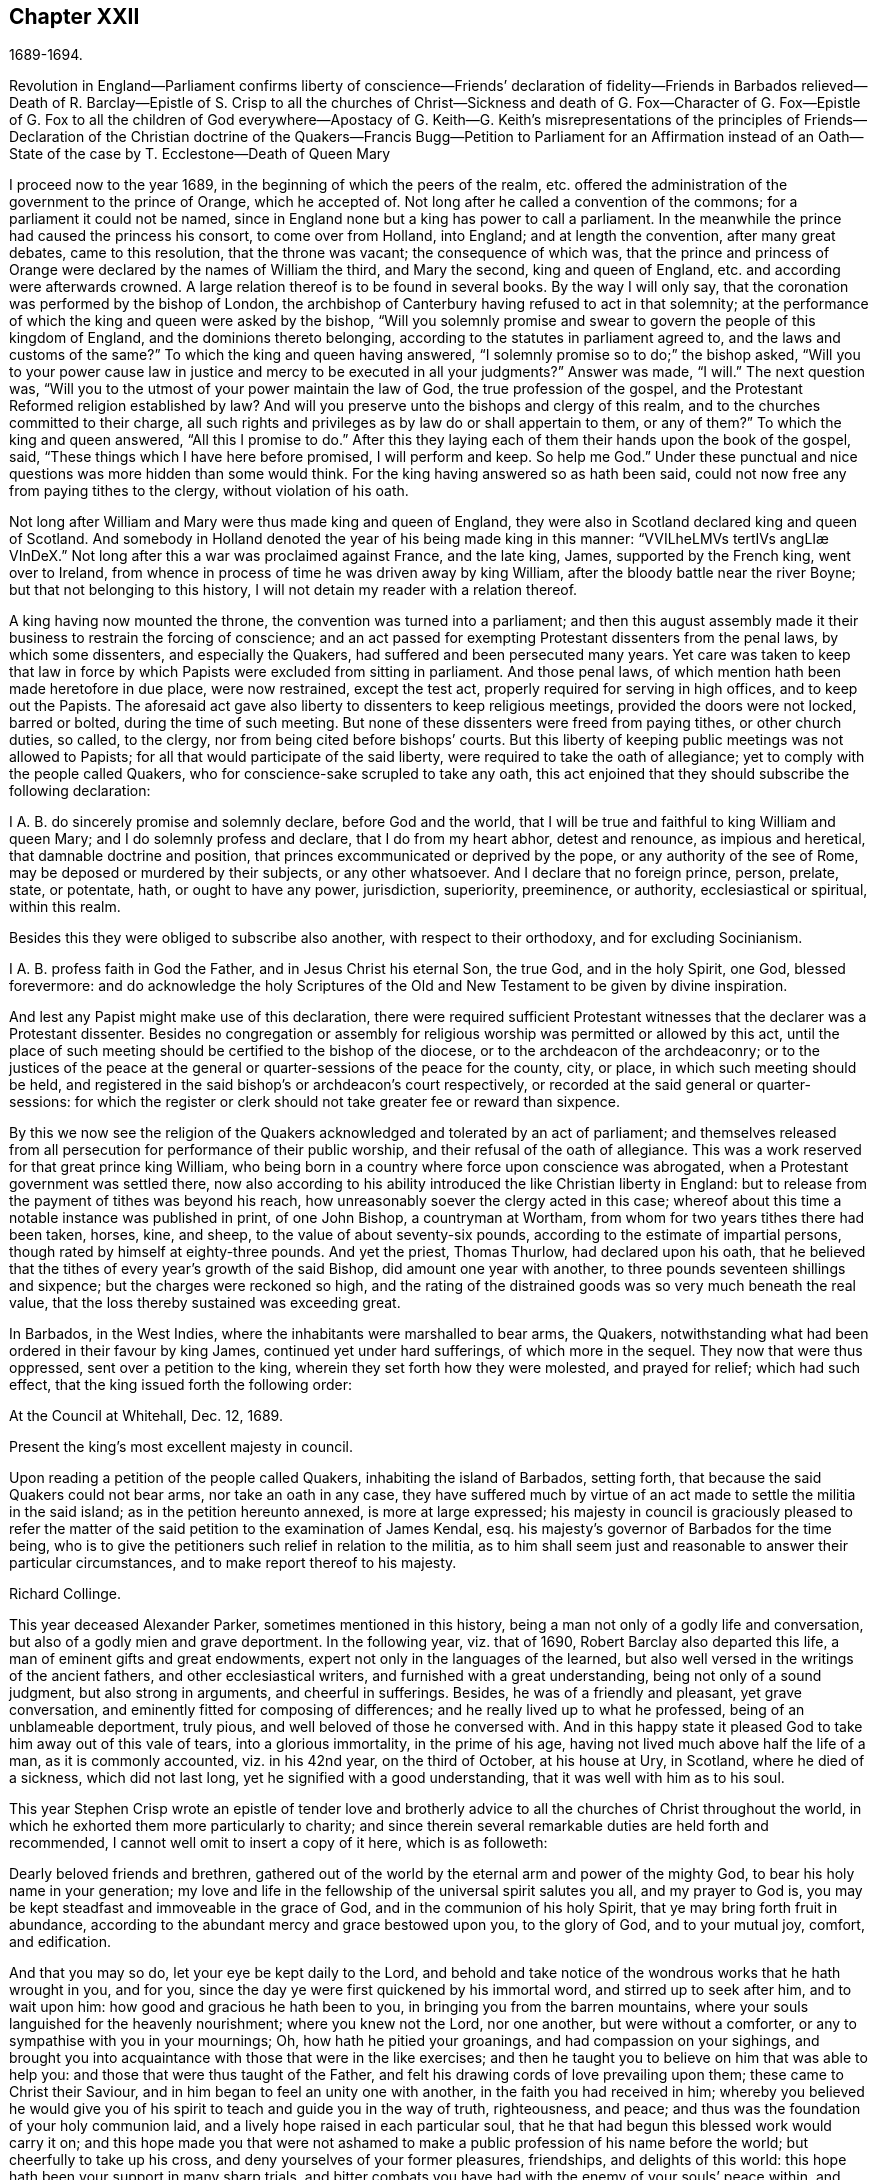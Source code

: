 == Chapter XXII

1689-1694.

Revolution in England--Parliament confirms liberty of conscience--Friends`' declaration
of fidelity--Friends in Barbados relieved--Death of R. Barclay--Epistle of S. Crisp
to all the churches of Christ--Sickness and death of G. Fox--Character of G. Fox--Epistle
of G. Fox to all the children of God everywhere--Apostacy of G.
Keith--G. Keith`'s misrepresentations
of the principles of Friends--Declaration of the Christian doctrine of the Quakers--Francis
Bugg--Petition to Parliament for an Affirmation instead of an Oath--State of the case
by T. Ecclestone--Death of Queen Mary

I proceed now to the year 1689, in the beginning of which the peers of the realm,
etc. offered the administration of the government to the prince of Orange,
which he accepted of.
Not long after he called a convention of the commons;
for a parliament it could not be named,
since in England none but a king has power to call a parliament.
In the meanwhile the prince had caused the princess his consort,
to come over from Holland, into England; and at length the convention,
after many great debates, came to this resolution, that the throne was vacant;
the consequence of which was,
that the prince and princess of Orange were declared by the names of William the third,
and Mary the second, king and queen of England,
etc. and according were afterwards crowned.
A large relation thereof is to be found in several books.
By the way I will only say, that the coronation was performed by the bishop of London,
the archbishop of Canterbury having refused to act in that solemnity;
at the performance of which the king and queen were asked by the bishop,
"`Will you solemnly promise and swear to govern the people of this kingdom of England,
and the dominions thereto belonging, according to the statutes in parliament agreed to,
and the laws and customs of the same?`"
To which the king and queen having answered,
"`I solemnly promise so to do;`" the bishop asked,
"`Will you to your power cause law in justice and mercy to be executed in all your judgments?`"
Answer was made, "`I will.`"
The next question was, "`Will you to the utmost of your power maintain the law of God,
the true profession of the gospel,
and the Protestant Reformed religion established by law?
And will you preserve unto the bishops and clergy of this realm,
and to the churches committed to their charge,
all such rights and privileges as by law do or shall appertain to them, or any of them?`"
To which the king and queen answered, "`All this I promise to do.`"
After this they laying each of them their hands upon the book of the gospel, said,
"`These things which I have here before promised, I will perform and keep.
So help me God.`"
Under these punctual and nice questions was more hidden than some would think.
For the king having answered so as hath been said,
could not now free any from paying tithes to the clergy, without violation of his oath.

Not long after William and Mary were thus made king and queen of England,
they were also in Scotland declared king and queen of Scotland.
And somebody in Holland denoted the year of his being made king in this manner:
// lint-disable invalid-characters mid-word-uppercase "æ"
"`VVILheLMVs tertIVs angLIæ VInDeX.`"
Not long after this a war was proclaimed against France, and the late king, James,
supported by the French king, went over to Ireland,
from whence in process of time he was driven away by king William,
after the bloody battle near the river Boyne; but that not belonging to this history,
I will not detain my reader with a relation thereof.

A king having now mounted the throne, the convention was turned into a parliament;
and then this august assembly made it their business to restrain the forcing of conscience;
and an act passed for exempting Protestant dissenters from the penal laws,
by which some dissenters, and especially the Quakers,
had suffered and been persecuted many years.
Yet care was taken to keep that law in force by which
Papists were excluded from sitting in parliament.
And those penal laws, of which mention hath been made heretofore in due place,
were now restrained, except the test act, properly required for serving in high offices,
and to keep out the Papists.
The aforesaid act gave also liberty to dissenters to keep religious meetings,
provided the doors were not locked, barred or bolted, during the time of such meeting.
But none of these dissenters were freed from paying tithes, or other church duties,
so called, to the clergy, nor from being cited before bishops`' courts.
But this liberty of keeping public meetings was not allowed to Papists;
for all that would participate of the said liberty,
were required to take the oath of allegiance;
yet to comply with the people called Quakers,
who for conscience-sake scrupled to take any oath,
this act enjoined that they should subscribe the following declaration:

I A. B. do sincerely promise and solemnly declare, before God and the world,
that I will be true and faithful to king William and queen Mary;
and I do solemnly profess and declare, that I do from my heart abhor,
detest and renounce, as impious and heretical, that damnable doctrine and position,
that princes excommunicated or deprived by the pope, or any authority of the see of Rome,
may be deposed or murdered by their subjects, or any other whatsoever.
And I declare that no foreign prince, person, prelate, state, or potentate, hath,
or ought to have any power, jurisdiction, superiority, preeminence, or authority,
ecclesiastical or spiritual, within this realm.

Besides this they were obliged to subscribe also another,
with respect to their orthodoxy, and for excluding Socinianism.

I A. B. profess faith in God the Father, and in Jesus Christ his eternal Son,
the true God, and in the holy Spirit, one God, blessed forevermore:
and do acknowledge the holy Scriptures of the Old
and New Testament to be given by divine inspiration.

And lest any Papist might make use of this declaration,
there were required sufficient Protestant witnesses
that the declarer was a Protestant dissenter.
Besides no congregation or assembly for religious
worship was permitted or allowed by this act,
until the place of such meeting should be certified to the bishop of the diocese,
or to the archdeacon of the archdeaconry;
or to the justices of the peace at the general or
quarter-sessions of the peace for the county,
city, or place, in which such meeting should be held,
and registered in the said bishop`'s or archdeacon`'s court respectively,
or recorded at the said general or quarter-sessions:
for which the register or clerk should not take greater fee or reward than sixpence.

By this we now see the religion of the Quakers acknowledged
and tolerated by an act of parliament;
and themselves released from all persecution for performance of their public worship,
and their refusal of the oath of allegiance.
This was a work reserved for that great prince king William,
who being born in a country where force upon conscience was abrogated,
when a Protestant government was settled there,
now also according to his ability introduced the like Christian liberty in England:
but to release from the payment of tithes was beyond his reach,
how unreasonably soever the clergy acted in this case;
whereof about this time a notable instance was published in print, of one John Bishop,
a countryman at Wortham, from whom for two years tithes there had been taken, horses,
kine, and sheep, to the value of about seventy-six pounds,
according to the estimate of impartial persons,
though rated by himself at eighty-three pounds.
And yet the priest, Thomas Thurlow, had declared upon his oath,
that he believed that the tithes of every year`'s growth of the said Bishop,
did amount one year with another, to three pounds seventeen shillings and sixpence;
but the charges were reckoned so high,
and the rating of the distrained goods was so very much beneath the real value,
that the loss thereby sustained was exceeding great.

In Barbados, in the West Indies, where the inhabitants were marshalled to bear arms,
the Quakers, notwithstanding what had been ordered in their favour by king James,
continued yet under hard sufferings, of which more in the sequel.
They now that were thus oppressed, sent over a petition to the king,
wherein they set forth how they were molested, and prayed for relief;
which had such effect, that the king issued forth the following order:

At the Council at Whitehall, Dec.
12, 1689.

Present the king`'s most excellent majesty in council.

Upon reading a petition of the people called Quakers, inhabiting the island of Barbados,
setting forth, that because the said Quakers could not bear arms,
nor take an oath in any case,
they have suffered much by virtue of an act made to settle the militia in the said island;
as in the petition hereunto annexed, is more at large expressed;
his majesty in council is graciously pleased to refer the matter
of the said petition to the examination of James Kendal,
esq.
his majesty`'s governor of Barbados for the time being,
who is to give the petitioners such relief in relation to the militia,
as to him shall seem just and reasonable to answer their particular circumstances,
and to make report thereof to his majesty.

Richard Collinge.

This year deceased Alexander Parker, sometimes mentioned in this history,
being a man not only of a godly life and conversation,
but also of a godly mien and grave deportment.
In the following year, viz. that of 1690, Robert Barclay also departed this life,
a man of eminent gifts and great endowments,
expert not only in the languages of the learned,
but also well versed in the writings of the ancient fathers,
and other ecclesiastical writers, and furnished with a great understanding,
being not only of a sound judgment, but also strong in arguments,
and cheerful in sufferings.
Besides, he was of a friendly and pleasant, yet grave conversation,
and eminently fitted for composing of differences;
and he really lived up to what he professed, being of an unblameable deportment,
truly pious, and well beloved of those he conversed with.
And in this happy state it pleased God to take him away out of this vale of tears,
into a glorious immortality, in the prime of his age,
having not lived much above half the life of a man, as it is commonly accounted,
viz. in his 42nd year, on the third of October, at his house at Ury, in Scotland,
where he died of a sickness, which did not last long,
yet he signified with a good understanding, that it was well with him as to his soul.

This year Stephen Crisp wrote an epistle of tender love and brotherly
advice to all the churches of Christ throughout the world,
in which he exhorted them more particularly to charity;
and since therein several remarkable duties are held forth and recommended,
I cannot well omit to insert a copy of it here, which is as followeth:

Dearly beloved friends and brethren,
gathered out of the world by the eternal arm and power of the mighty God,
to bear his holy name in your generation;
my love and life in the fellowship of the universal spirit salutes you all,
and my prayer to God is, you may be kept steadfast and immoveable in the grace of God,
and in the communion of his holy Spirit, that ye may bring forth fruit in abundance,
according to the abundant mercy and grace bestowed upon you, to the glory of God,
and to your mutual joy, comfort, and edification.

And that you may so do, let your eye be kept daily to the Lord,
and behold and take notice of the wondrous works that he hath wrought in you,
and for you, since the day ye were first quickened by his immortal word,
and stirred up to seek after him, and to wait upon him:
how good and gracious he hath been to you, in bringing you from the barren mountains,
where your souls languished for the heavenly nourishment; where you knew not the Lord,
nor one another, but were without a comforter,
or any to sympathise with you in your mournings; Oh, how hath he pitied your groanings,
and had compassion on your sighings,
and brought you into acquaintance with those that were in the like exercises;
and then he taught you to believe on him that was able to help you:
and those that were thus taught of the Father,
and felt his drawing cords of love prevailing upon them;
these came to Christ their Saviour, and in him began to feel an unity one with another,
in the faith you had received in him;
whereby you believed he would give you of his spirit
to teach and guide you in the way of truth,
righteousness, and peace; and thus was the foundation of your holy communion laid,
and a lively hope raised in each particular soul,
that he that had begun this blessed work would carry it on;
and this hope made you that were not ashamed to make
a public profession of his name before the world;
but cheerfully to take up his cross, and deny yourselves of your former pleasures,
friendships, and delights of this world:
this hope hath been your support in many sharp trials,
and bitter combats you have had with the enemy of your souls`' peace within,
and with the enemies of God`'s holy way and truth without;
and in all your conflicts you have found him nigh at hand,
to put forth his power on your behalf, as you have depended upon him for assistance;
and by these experiences of his goodness, your faith hath been strengthened;
and by the same word of life that quickened you, many more have been reached unto,
so that you have seen a daily addition of strength in the particular,
and also an addition to your number, to your great comfort and encouragement;
and many have come to wait upon the Lord among you;
and many are daily inquiring the way to Zion, with their faces thitherward.
These things are worth your remembrance and serious considerations,
that you may look upon these great mercies as obligations upon your souls,
to walk humbly before the Lord, and to be devout and fervent in your testimony,
for that God that hath done thus great things for you.

And, friends,
consider of the great works that this mighty arm
of the Lord hath brought to pass in the general,
as well as in the particular; how many contrivances have been framed,
and laws and decrees made to lay you waste, and to make you cease to be a people,
and how have the wicked rejoiced thereat, for a season, crying, "`Ah,
ah! thus would we have it; they are all now given up to banishments, to imprisonments,
to spoils and ruins;
now let us see if that invisible arm they trust in can deliver them.`"
Oh friends! how hath your God been your support in the midst
of all these exercises! and when he hath pleased,
how he hath quieted the sharpest storms,
and turned back the greatest floods and torrents of persecution
that ever you met! and how hath he confounded his and your enemies,
and brought confusion upon the heads of them that sought your hurt!
Were not these things wrought by the power of God?
Did your number, your policy, your interest, or any thing that might be called your own,
contribute any thing to these your great preservations and deliverances?
If not, then let God have the glory, and acknowledge, to his praise,
these have been the Lord`'s doing, and are marvellous in our eyes.

Again, dear friends,
consider how the wicked one hath wrought in a mystery among yourselves, to scatter you,
and to lay you waste from being a people as at this day;
how many several ways hath he tried, raising up men of perverse minds,
to subvert and to turn you from the faith,
and from the simplicity that is in Christ Jesus our Lord;
and to separate you from that invisible power that hath been your strength,
and to separate you one from another,
and by subtle wiles to lead you into a false liberty above the cross of Christ;
and sometimes by sowing seeds of heresy and seditions,
endeavouring to corrupt the minds of whom they could with pernicious principles; but oh,
how have their designs been frustrated,
and the authors thereof confounded and brought to nought:
and how have you been preserved as a flock under the hand of a careful shepherd,
even unto this day, which ministers great cause of thanksgiving unto all the faithful,
who have witnessed the working of this preserving power in their own particulars.

Also, my friends, it is worth your considerations,
to behold how that by this invisible power so many faithful
watchmen are raised up upon the walls of your Zion;
that in most of your meetings there be men and women,
upon whom God hath laid a concern to be taking care for the good of the whole;
and to take the oversight upon them, to see all things kept in good and decent order,
and to make due provision for the comforting and
relieving the necessities of the needy and distressed;
that nothing be lacking to make your way comfortable; and these have not been,
nor are brought under this charge by any act of yours,
but God hath raised up pastors and teachers,
elders and deacons of his own election and choice,
and bowed their spirits to take upon them the work and service to which they are appointed,
for the Lord`'s sake, and for the body`'s sake, which is the church;
to whom it may truly be said, as in Acts 20:28. "`Take ye heed to the flock of God,
over which the Holy Ghost hath made you overseers,`" etc.
And such ought to be hearkened to in the discharge of their trust,
as those that must give an account to him that called them,
and gifted them for their several works and services in the church.

And by these ways and means hath the Lord established among you a heavenly government,
and built as it were a hedge about you,
that ye may be preserved from generation to generation,
a people fitted for the glory that is,
and shall daily more and more be revealed among and upon the faithful,
who delight in that power that called them to be saints,
and to bear a profession for the holy name of God,
against the many names and ways that men in their changeable minds have set up,
that the name of the Lord alone may be exalted.

And, dear friends and brethren, I entreat you,
that the consideration of these great and weighty things which God hath wrought for you,
and among you, may have that deep and weighty influence upon your souls,
that ye may find yourselves engaged to answer the
love and mercy of God in your lives and conversations,
and in all you have to do in this world;
that ye may show forth the honour of God in all things,
that the light which hath shined in you, may shine forth through you unto others,
who yet sit in darkness;
that all men may know by your innocent and harmless conversations,
and by your close keeping to the Lord,
that ye are a people who are assisted and helped by a supernatural power,
which governs your wills, and subjects them to his blessed will;
and that guides and orders your affections,
and sets them upon heavenly and divine objects,
and that gives you power to deny your own private interests,
where they happen to stand in competition with the interest of truth; for these,
and these only, will be found the true disciples of our Lord Jesus Christ,
who can deny themselves, take up a cross daily,
and follow him in the guidance of his regenerating power; which brings death upon itself,
and crucifies the old nature, with its affections and lusts,
and raiseth up a birth in you, that hath a holy will and desire to serve the Lord,
and do his will in the earth;
and such as these are instruments in the hand of God for him to work by,
and to do works of righteousness, of justice, of charity,
and all others the virtues belonging to a Christian life, to the honour of God,
and for the comfort and benefit of his church and people.

And all you, dear friends, upon whom the Lord hath laid a care for his honour,
and for the prosperity of the truth; and gathered you into the good order of the gospel,
to meet together to manage the affairs thereof;
take heed that ye have a single eye to the Lord,
to do the Lord`'s business in the leadings of his Spirit, which is but one,
and brings all that are given up to be governed by it, to be of one mind and heart,
at least in the general purpose and service of those meetings;
although through the diversity of exercises,
and the several degrees of growth among the brethren,
every one may not see or understand alike in every matter,
at the first propounding of it; yet this makes no breach of the unity,
nor hinders the brotherly-kindness,
but puts you often upon an exercise and an inward travailing,
to feel the pure peaceful wisdom that is from above to open among you;
and every one`'s ear is open to it, in whomsoever it speaks,
and thereby a sense of life is given to the meeting,
to which all that are of a simple and tender mind join and agree;
but if any among you should be contrary minded in the management of some outward affair,
relating to the truth, this doth not presently break the unity that ye have in Christ;
nor should weaken the brotherly love,
so long as he keeps waiting for an understanding from God,
to be gathered into the same sense with you, and walks with you,
according to the law of charity.
Such a one ought to be borne with and cherished,
and the supplications of your souls will go up to God for him,
that God may reveal it to him if it be his will;
that no difference may be in understanding,
so far as is necessary for the good of the church,
no more than there is in matters of faith and obedience to God; for, my friends,
it is not of absolute necessity that every member of the church
should have the same measure of understanding in all things;
for then where were the duty of the strong bearing with the weak?
Then where were the brother of low degree?
Where would be any submitting to them that are set over others in the Lord;
which all tend to the preserving unity in the church,
notwithstanding the different measures and different growths of the members thereof;
for as the spirits of the prophets are subject to the prophets;
so are the spirits of all that are kept in a true
subjection to the spirit of life in themselves,
kept in the same subjection to the sense of life given by the same spirit in the church;
and by this means we come to know the one master, even Christ,
and have no room for other masters in the matter of our obedience to God:
and while every one keeps in this true subjection, the sweet concord is known,
and the oil is not only upon Aaron`'s head, but it reach the skirts of his garment also;
and things are kept sweet and savoury,
and ye love one another from the greatest to the least in sincerity, and,
as the apostle saith, without dissimulation;
and this love excludes all whisperings of evil things; all backbiting, tale-bearing,
grudging, and murmuring; and keeps friends`' minds clean one towards another,
waiting for every opportunity to do each other good,
and to preserve each other`'s reputation;
and their hearts are comforted at the sight of one another; and in all their affairs,
both relating to the church and to the world,
they will be watchful over their own spirits, and keep in the Lord`'s power,
over that nature and ground in themselves that would be apt to take an offence,
or construe any word or action to a worse sense than the simplicity thereof,
or the intention of the other concerned will allow of.

And whereas it may often fall out, that among a great many,
some may have a different apprehension of a matter from the rest of their brethren,
especially in outward or temporal things;
there ought to be a Christian liberty maintained
for such to express their sense with freedom of mind,
or else they will go away burdened; whereas if they speak their minds freely,
and a friendly and Christian conference be admitted thereupon, they may be eased,
and oftentimes the different apprehension of such an one comes to be wholly removed,
and his understanding opened, to see as the rest see;
for the danger in society doth not lie so much in that,
that some few may have a differing apprehension in some things from the general sense,
as it doth in this, namely, when such that so differ,
do suffer themselves to be led out of the bond of charity,
and shall labour to impose their private sense upon the rest of their brethren,
and to be offended and angry if it be not received;
this is the seed of sedition and strife that hath grown up in too many,
to their own hurt.

And, therefore, my dear friends, beware of it,
and seek not to drive a matter on in fierceness or in anger,
nor to take offence into your minds at any time, because what seems to be clear to you,
is not presently received;
but let all things in the church be propounded with an awful
reverence for him that is the head and life of it;
who hath said, "`Where two or three are met in my name, I will be in the midst of them.`"
And so he is, and may be felt by all who keep in his spirit;
but he that follows his own spirit, sees nothing as he ought to see it.
Therefore let all beware of their own spirits and natural tempers,
as they are sometimes called, but let all keep in a gracious temper;
then are ye fit for the service of the house of God, whose house ye are,
as ye keep upon the foundation that God hath laid; and he will build you up,
and teach you how to build up one another in him,
and as every member must feel life in themselves, and all from one head;
this life will not hurt itself in any, but be tender of the life in all;
for by this one life of the word ye were begotten, and by it ye are nourished,
and made to grow into your several services in the church of God.
It is no man`'s learning, nor artificial acquirements; it is no man`'s riches,
nor greatness in this world; it is no man`'s eloquence and natural wisdom,
that makes him fit for government in the church of Christ; unless he,
with all his endowments, be seasoned with the heavenly salt, and his spirit subjected,
and his gifts pass through the fire of God`'s altar,
a sacrifice to his praise and honour; that so self be crucified and baptized in death,
and the gifts made use of in the power of the resurrection of the life of Jesus in him;
and when this great work is wrought in a man,
then all his gifts and qualifications are sanctified,
and they are made use of for the good of the body, which is the church;
and are as ornaments and jewels,
which serve for the joy and comfort of all who are partakers of
the same divine fellowship of life in Christ Jesus our Lord;
and thus come many to be fitted and furnished to good works,
which are brought forth in their due seasons, for edification and building up the weak,
and for repairing the decayed places, and also for defence of them that are feeble,
that hurtful things may not come near them.

Oh friends! great is the work the Lord hath called you to, and is fitting you for,
who innocently wait upon him; and the Lord hath opened my heart unto you,
and laid it upon me to exhort and beseech you to
have a care that ye quit yourselves as ye ought,
in what God requires of you;
and for the more particular expressing what lies before me in the matter,
I shall set down a few particular observations for your benefit and advantage;
and my soul`'s desire is,
that my labour of love may have a good effect in all your bosoms,
that God may be honoured thereby.
And, friends, ye know the chief business,
to which ye are called in your particular men and women`'s meetings,
is under these two heads, justice and charity; the first,
to see that every one hath right done him; and the other,
to take care there be nothing lacking to the comfort of the poor,
that are made partakers of the same faith with you.

And when ye meet about these things, keep the Lord in your eye,
and wait to feel his power to guide and direct you,
to speak and behave yourselves in the church of God, as becomes the peaceable gospel:
and beware of all brittleness of spirit, and sharp reflections upon each other`'s words;
for that will kindle up heats, and create a false fire;
and when one takes liberty of a sharp word spoken out of the true fear and tenderness,
it oftentimes becomes a temptation to another; and if he hath not a great care,
it will draw him out also, and then the first is guilty of two evils, first,
being led into a temptation, and then secondly, he becomes a tempter to others;
therefore all had need be upon their watch, neither to tempt, nor be tempted;
and let none think it a sufficient excuse for them that they were provoked;
for we are as answerable to God for every evil word spoken upon provocation,
as without provocation; for, for that end hath the Lord revealed his power to us,
to keep and preserve us in his fear and counsel in the time of our provocations;
and therefore if any man through want of watchfulness,
should be overtaken with heat or passion, a soft answer appeaseth wrath,
saith the wise man; and therefore such a time is fittest for a soft answer,
lest the enemy prevail on any to their hurt,
and to the grief and trouble of their brethren;
for it is the proper duty of watchmen and overseers to spare the flock; that is,
let nothing come nigh them that will hurt them, and wound and grieve them; nay,
the good apostle was so careful over the flock of believers,
that if there were any doubtful matters to be disputed of,
he would not have them that were weak in the faith at such disputes;
much less ought they that are weak, to see those that are strong,
descend from their strength, and go into the weakness where they are not able to bear;
for that is certainly the weak that cannot bear;
those that really live in the strength and power,
they can bear even burdens for them that cannot bear their own.
The apostle in the place before-mentioned,
when he sent for the elders of Ephesus to Miletus, and left a charge with them,
before he said, take heed to the flock of God, he said, "`Take ye heed to yourselves.`"
And indeed we are none of us like to discharge ourselves well towards others,
but by taking heed to ourselves, to be kept in that sober innocent frame of spirit,
which the truth calls for.

In the next place, my dear friends, when ye are called upon in point of justice,
to give a sentence of right between friend and friend,
take heed that neither party get possession of your spirit aforehand,
by any way or means whatsoever,
or obtain any word or sentence from you in the absence of the other party,
he not being yet heard: there is nothing more comely among men than impartial judgment;
judgment is a seat where neither interest, nor affection, nor former kindness may come;
we may make no difference of the worthiness or unworthiness of persons in judgment,
as we may in charity; but in judgment, if a good man, being mistaken, hath a bad cause,
or a bad man a good cause, according to his cause must he have sentence.
It was a good saying, he that judgeth among men, judgeth for the Lord,
and he will repay it.
Therefore let all be done as unto the Lord,
and as ye are willing to answer it in his presence;
and although some may for a time be discontent thereat,
yet in time God shall clear up your innocency as the sun at noon-day;
and they that kick at sound judgment will find but hard work of it;
they do but kick against that which will prick them;
and however such through their willfulness,
and their abounding in their own sense may hurt themselves, yet you will be preserved,
and enjoy your peace and satisfaction in the discharge
of your consciences in the sight of God.

And as concerning practical charity, ye know it is supported by liberality,
and where liberality ceaseth, charity waxeth cold, yea, so far ceaseth;
where there is no contribution, there is no distribution; where the one is sparing,
the other is sparing; and therefore let every one nourish charity in the root, that is,
keep a liberal mind: a heart that looks upon the substance that is given him,
as really bestowed upon him for the support of charity,
as for the support of his own body: and where people are of this mind,
they will have a care of keeping back any of God`'s part, for he hath in all ages,
in a most singular manner, espoused the cause of the poor, the widow, and fatherless;
and hath often signified by his prophets and ministers,
a special charge upon rich men that had this world`'s goods,
that they should look to it that they were faithful stewards of what they possessed,
and that they might be found in good works,
and might not suffer their hearts so to cleave to uncertain riches,
as to neglect the service God had given them the things of this life for:
either to give them up when called for in a testimony of his worthy name,
or to communicate of them to those that were in necessity.

Now as concerning the necessities of the poor,
there is great need of wisdom when ye meet together about that affair:
for as I said before,
though the worthiness or unworthiness of persons is not to be considered in judgment,
yet in this it is; and you will find some that God hath made poor,
and some that have made themselves poor, and some that others have made poor,
which must all have their several considerations;
in which you ought to labour to be unanimous,
and not one to be taken up with an affection to one person more than another;
but every one to love every one in the universal spirit,
and then to deal out that love in the outward manifestations thereof,
according to the measure, that the Lord in his wisdom working in you,
shall measure forth to them.

And as to those who by sickness, lameness, age, or other impotency,
are brought into poverty by the hand of Providence;
these are your peculiar care and objects pointed out to you, to bestow your charity upon,
for by them the Lord calls for it; for as the earth is the Lord`'s,
and the fulness of it, he hath by his sovereign power commanded in every dispensation,
that a part of what we enjoy from him, should be thus employed.
The Israelites were not to reap the corners of their fields,
nor to gather the gleanings of the corn nor vintage; it was for the poor;
and in the time of the gospel, they were to lay apart on the First day of the week,
a part of what God had blessed them with, for the relief of those that were in necessity;
nay, they did not confine themselves in their charity to their own meetings,
but had an universal eye through the whole church of Christ,
and upon extraordinary occasions,
sent their benevolence to relieve the saints at Jerusalem in a time of need;
and all that keep in the guidance of the same universal Spirit,
will make it their business to be found in the same practice of charity and good works.
To do good, and communicate, forget not, saith the apostle:
so they that forget not this Christian duty will find out the poor`'s part in
the corners and gleanings of the profits of their trades and merchandisings,
as well as the old Israelite did the corners and gleanings of his field;
and in the distribution of it, will have a regard to comfort the bowels of such,
who are by the divine providence of God,
put out of a capacity of enjoying those outward comforts of health,
and strength and plenty, which others do enjoy;
for while they are partakers of the same faith,
and walk in the way of righteousness with you,
submitting themselves patiently to the dispensation of God`'s providence towards them,
they are of your household, and under your care, both to visit and to relieve,
as members of one body, of which Christ Jesus is head; and he that giveth to such poor,
lendeth to the Lord, and he will repay it.

But there is another sort of poor,
who make themselves poor through their sloth and carelessness,
and sometimes by their willfulness, being heady and high-minded,
and taking things in hand that are more than they can manage,
and making a flourish for a season, and then, through their own neglects,
are plunged down into great poverty.
These are a sort the primitive churches began to
be troubled withal in the early days of the gospel;
for the apostle took notice of some that would not work at all,
and sharply reproved them, and said, they that would not work should not eat;
and these are commonly a sort of busy-bodies, and meddlers with others`' matters,
while they neglect their own, and run into a worse way than the unbelievers,
while they profess to be believers,
yet do not take a due care for those of their own household.

The charity that is proper to such, is to give them admonition and reproof,
and to convince them of their sloth and negligence; and if they submit to your reproof,
and are willing to amend,
then care ought to be taken to help them into a way and means to support themselves;
and sometimes by a little help of this kind,
some have been reclaimed from the snares of their souls`' enemy:
but if they will not receive your wholesome counsel and admonitions, but kick against it,
either in their words or actions, friends will be clear of such in the sight of God;
for it is unreasonable to feed them that will not be ruled by you,
they break the obligation of society by their disorderly walking;
for our communion doth not stand only in frequenting meetings,
and hearing truth preached, but in answering the blessed principle of truth,
in life and conversation,
and therein both the rich and the poor have fellowship one with another.

There are another sort that are made poor by the oppressions and cruelties of others.
These oppressed poor cry loud in the ears of the Almighty,
and he will in his own time avenge their cause;
but in the meantime there is a tenderness to be extended to them,
not knowing how soon it may be our turn; and if there be need of council and advice,
or if any applications can be made to any that are able to deliver them from the oppressors;
in such cases let all that are capable be ready and willing to advise, relieve,
and help the distressed; and this is an acceptable work of charity,
and a great comfort to such in their sharp afflictions,
and their souls will bless the instruments of their ease and comfort.

And my dear friends, as God hath honoured you with so high and holy a calling,
to be his servants and workmen in this his great and notable day,
and to work together in his power, in setting forth his praise and glory in the earth,
and gathering together in one the scattered seed in this and other nations; oh,
let the dignity of your calling provoke and encourage you to be
diligent attenders upon this work and service you are called to,
and let not your concerns in the world draw you from observing
the times and seasons appointed to meet together;
but you that are elder, set a good example to the younger sort,
by a due observation of the hour appointed, that they that come first one time,
may not by their long staying for others be discouraged,
so as perhaps they may be last another time; but when the time is come,
leave your business for the Lord`'s work,
and he will take care your business shall not suffer, but will add a blessing upon it,
which will do more for you than the time can do that might be saved out of his service.

And when you have to do with perverse, and froward, or disorderly persons,
whom ye have occasion to reprove, and to rebuke for the truth`'s sake,
and you find them stout and high, and reflecting upon you;
then is a time for the Lamb`'s meekness to shine forth,
and for you to feel your authority in the name of Christ, to deal with such an one,
and to wait for the pure and peaceable wisdom from above,
to bring down and confound the earthly wisdom.
And in this frame of mind you labour together to
pull the entangled sheep out of the thicket,
and to restore that which is gone astray, to the fold again, if you can;
but if you cannot, yet you save yourselves from the guilt of his blood;
and if such do perish, his blood will be on his own head: but on the other hand,
if ye suffer their perverse spirits to enter,
and their provocations to have a place in you,
so as to kindle your spirits into a heat of passion, then you get a hurt,
and are incapable to do them any good;
but words will break out that will need repentance,
and the wicked will be stiffened and strengthened thereby,
and you miss the service that you did really intend.
Therefore, dearly beloved, keep upon your watch, keep on your spiritual armour;
keep your feet shod with the preparation of the gospel of peace,
and the God of peace will be with you, and crown your endeavours with good success,
to your joy and comfort,
and will bring up his power over your adversaries and opposers more and more,
to which many shall bow and bend in your sight;
and will bring shame and confusion upon the rebellious,
who harden their hearts and stiffen their necks against the Lord, and his Christ,
and kingdom; which he will exalt in the earth, notwithstanding all that Satan,
and all his evil instruments can do to hinder the
growth and progress of his blessed truth;
for of the increase of the government, and of the peace of the kingdom of Christ,
there shall be no end.

And now, friends, I have cleared my conscience of what lay upon me for some time,
to write by way of remembrance, and as the exhortation of my life unto you,
I remain travailing in spirit for the welfare of Zion:
and although the outward man decays, yet in the inward man I am comforted,
in beholding daily the great things that our God hath done,
and is still doing for those that have their sole dependance upon him.
So committing you to the grace of God, for your director and preserver,
in these and all your several services unto which God hath called you,
that by the operations of his mighty power ye may
be kept blameless and unspotted of the world,
to his honour and your comfort,
and to the universal comfort and edification of the church,
that so praises and thanksgivings may fill your hearts and mouths, your families,
and your meetings; for he is worthy who is our tower, our support, the Lord of hosts,
the King of saints, to whom be glory, honour and renown,
through this and all generations, forever and ever.
Amen.

From your friend and brother,
in the communion and fellowship of the gospel of peace and purity,

Stephen Crisp.

London, the 15th of the 7th month, 1690.

Passing now by other matters of the year, we step to the next, being that of 1691,
about the beginning of which G. Fox departed this life,
who even in the last period thereof wrote much, and continued laborious without fainting.
The last epistle I find of his, was to his friends and brethren in Ireland, who,
because of the revolution and troubles there, suffered much, chiefly, as I think,
by the Papists;
and therefore in the said epistle he exhorted his friends to steadfastness.
This was in the month called January; and the next day, being the first of the week,
and the 11th of the said month, he went to the meeting at Gracechurch-street,
where he preached very effectually,
treating of many things with great power and clearness; and concluded with a prayer.
After which, the meeting ending, he went to Henry Gouldney`'s, in White-Hart court,
near the meetinghouse, where he said to some that came with him,
he thought he felt the cold strike to his heart, as he came out of the meeting.
Yet added, "`I am glad I was here: now I am clear; I am fully clear.`"
When those friends that were with him were withdrawn,
he lay down in his clothes upon a bed, but soon rose again;
yet after a little time he lay down again, complaining still of cold;
and his strength decaying, he not long after undressed, and went to bed,
where he lay in much contentment and resignation, continuing very sensible to the last.
His distemper increasing, and perhaps perceiving that his end was at hand,
he recommended to some of his friends that came to him after having been sent for,
the spreading of books containing the doctrine of truth.
And to some others who came to visit him in his illness, he said, "`All is well,
the seed of God reigns over all, and over death itself.
And though, continued he, I am weak in the body, yet the power of God is over all,
and the seed reigns over all disorderly spirits.`"
He used often, even in his preaching, when he spoke of Christ, to call him the seed;
wherefore those that were with him very well knew
what he meant when he spoke of the seed.
Thus he lay in a heavenly frame of mind,
his spirit being wholly exercised towards the Lord,
and he grew weaker and weaker in body, until, on the third day of the week,
and of his sickness also, he piously departed this life.
About four or five hours before, being asked how he did, he answered, "`Do not heed,
the power of the Lord is above all sickness and death; the seed reigns,
blessed be the Lord.`"
And thus triumphing over death, he departed from hence in peace,
and slept sweetly on the 13th of the month, anciently called January,
for being as a door or entrance into the new year, about ten o`'clock at night,
in the 67th year of his age.
His body was buried near Bunhill-fields, on the 16th of the said month,
the corpse being accompanied by great numbers of his friends, and of other people also:
for though he had had many enemies, yet he had made himself also beloved of many.

He was tall of stature, and pretty big-bodied, yet very moderate in meat and drink;
neither did he yield much to sleep.
He was a man of a deep understanding, and of a discerning spirit:
and though his words were not always linked together by a neat grammatical connection,
and his speech sometimes seemed abrupt, as with a kind of gap;
yet he expressed himself intelligently, and what was wanting in human wisdom,
was abundantly supplied with heavenly knowledge.
He was of a quick apprehension; and though his wit was not polished by human art,
yet he was ingenious; and in his prayers, which generally were not very long,
though powerful, appeared a decent gravity, mixed with an awful reverence, to admiration.
His qualities are at large set forth by Thomas Ellwood, an eminent author,
who having much conversed with him, gave the following character of him.

He was indeed an heavenly-minded man, zealous for the name of the Lord,
and preferred the honour of God before all things.
He was valiant for the truth, bold in asserting it, patient in suffering for it,
unwearied in labouring in it, steady in his testimony to it, immoveable as a rock.
Deep he was in divine knowledge, clear in opening heavenly mysteries,
plain and powerful in preaching, fervent in prayer.
He was richly endued with heavenly wisdom, quick in discerning, sound in judgment:
able and ready in giving, discreet in keeping counsel; a lover of righteousness;
an encourager of virtue, justice, temperance, meekness, purity, chastity, modesty,
and self-denial in all, both by word and example.
Graceful he was in countenance, manly in personage, grave in gesture,
courteous in conversation, weighty in communication, instructive in discourse;
free from affectation in speech and carriage.
A severe reprover of hard and obstinate sinners;
a mild and gentle admonisher of such as were tender and sensible of their failings.
Not apt to resent personal wrongs; easy to forgive injuries: but zealously earnest,
where the honour of God, the prosperity of truth, the peace of the church,
were concerned.
Very tender,
compassionate and pitiful he was to all that were under any sort of affliction;
full of brotherly love, full of fatherly care;
for indeed the care of the churches of Christ was daily upon him,
the prosperity and peace whereof he studiously sought.

Yet more is said of him to his praise, both by the said Thomas Ellwood and others,
but I will not detain my reader any longer therewith.
His wife, about six months before his death, came to him at London,
and being glad of his health, which then was better than some time before, she,
after some stay in the said city, returned home well satisfied, leaving him at London,
where his general service to the church seemed to be then most requisite.
After his decease an epistle was found, which was written with his own hand,
and left sealed up with this superscription, "`Not to be opened before the time.`"
What this signified, seemed to be a riddle, but he being now deceased,
it was judged to be the time to open this letter, which was directed to his friends,
and was as followeth:

For the yearly and second-day`'s-meeting in London,
and to all the children of God in all places in the world.
By and from G. Fox.

This for all the children of God everywhere, that are led by his spirit,
and do walk in his light, in which they have life, and unity,
and fellowship with the Father and the Son, and one with another.

Keep all your meetings in the name of the Lord Jesus, that be gathered in his name,
by his light, grace, truth, power and spirit;
by which you will feel his blessed and refreshing presence among you, and in you,
to your comfort and God`'s glory.

And now all friends, all your meetings, both men`'s and women`'s, monthly and quarterly,
and yearly, etc. were set up by the power, and spirit, and wisdom of God:
and in them you do know that you have felt both his power, and spirit, and wisdom,
and blessed refreshing spirit amongst you, and in you, to his praise and glory,
and your comfort: so that you have been a city set on a hill, that cannot be hid.

And although many loose and unruly spirits have risen betimes to oppose you and them,
both in print and other ways; but you have seen how they have come to nought;
and the Lord hath blasted them, and brought their deeds to light,
and made them manifest to be the trees without fruit, and wells without water,
and wandering stars from the firmament of God`'s power, and the raging waves of the sea,
casting up their mire and dirt:
and many of them are like the dog turned to his old vomit, and the sow that was washed,
turned again to the mire.
And this hath been the condition of many, God knoweth, and his people.

And therefore all stand steadfast in Christ Jesus your head, in whom you are all one,
male and female, and know his government,
and of the increase of his government and peace there shall be no end;
but there will be an end of the devil`'s, and of all them that be out of Christ,
and do oppose it and him, whose judgment doth not linger,
and their damnation doth not slumber: and therefore in God`'s and Christ`'s light, life,
spirit and power live and walk, that is over all,
(and the seed of it,) in love and in innocency, and in simplicity;
and righteousness and holiness dwell, and in his power and Holy Ghost,
in which God`'s kingdom doth stand.
All children of new and heavenly Jerusalem, that is from above, and is free,
with all her holy, spiritual children, to her keep your eyes.

And as for this spirit of rebellion and opposition, that hath risen formerly and lately;
it is out of the kingdom of God and heavenly Jerusalem;
and is for judgment and condemnation, with all its books, words and works.
And therefore friends are to live and walk in the power and spirit of God,
that is over it, and in the seed, that will bruise and break it to pieces:
in which seed you have joy and peace with God, and power and authority to judge it;
and your unity is in the power and spirit of God, that doth judge it;
and all God`'s witnesses in his tabernacle go out against it, and always have and will.

And let no man live to self, but to the Lord, as they will die in him;
and seek the peace of the church of Christ, and the peace of all men in him:
for blessed are the peace-makers.
And dwell in the pure, peaceable, heavenly wisdom of God,
that is gentle and easy to be entreated, that is full of mercy;
all striving to be of one mind, heart, soul, and judgment in Christ,
having his mind and spirit dwelling in you, building up one another in the love of God,
which doth edify the body of Christ, his church, who is the holy head thereof.
So glory to God through Christ, in this age, and all other ages,
who is the rock and foundation, and the Immanuel, God with us, Amen, over all,
the beginning and the ending; in him live and walk, in whom you have life eternal,
in whom you will feel me, and I you.

All children of new Jerusalem, that descends from above, the holy city,
which the Lord and the Lamb is the light thereof, and is the temple:
in it they are born again of the spirit:
so Jerusalem that is above is the mother of them that are born of the spirit.
And so they that come, and are come, to heavenly Jerusalem, are them that receive Christ;
and he giveth them power to become the sons of God, and are born again of the spirit:
so Jerusalem that is above, is their mother.
And such do come to heavenly mount Zion, and the innumerable company of angels,
and to the spirits of just men made perfect;
and are come to the church of the living God, written in heaven,
and have the name of God, and the city of God written upon them: so here is a new mother,
that bringeth forth a heavenly and a spiritual generation.

There is no schism, nor division, nor contention, nor strife, in heavenly Jerusalem,
nor in the body of Christ, which is made up of living stones, a spiritual house.
And Christ is not divided, for in him there is peace.
Christ saith, in me you have peace.
And he is from above, and not of this world; but in the world below, in the spirit of it,
there is trouble: therefore keep in Christ, and walk in him, Amen.

G+++.+++ F.

Jerusalem was the mother of all true Christians before the apostacy; and since,
the outward Christians are broken into many sects, and they have gotten many mothers;
but all they that are come out of the apostacy by the power and spirit of Christ,
Jerusalem that is above, is their mother, and none below her;
who doth nourish all her spiritual children.

G+++.+++ F.

Read at the Yearly Meeting in London, 1691.

This year I find that William Goodridge, of Banwell, in Somersetshire,
was released from prison, where he had been confined about thirteen years.
He had been premunired for refusing to take the oath: and his goods,
whereof the moveables were rated at about two hundred and forty-four pounds,
and the real estate counted worth sixty pounds per annum, were confiscated.
Thus to suffer spoil of goods hath been the lot of many others,
and among these was Benjamin Brown, an ancient man, of Brownish in Suffolk, who also,
for not taking the oath, was stripped of all,
so that his wife and child were fain to lie on the floor without a bed.

Now time calls me to say something of the apostacy of George Keith,
who being in Pennsylvania, made a great bustle there.
He was a witty person, and esteemed very learned;
and at the university obtained the degree of master of arts.
He often also gave proofs of an high soaring knowledge,
and was very ready to show from philosophy the reasons
and causes of many things in the creation;
but the doctrine of Francis Mercurius, baron of Helmont,
concerning the transmigration of souls, became so palatable to him,
that he not only in some manner approved it,
but also was believed to be concerned in the book
containing two hundred queries about that matter,
a great part of which, as I have been informed,
he acknowledged to have been put in writing by himself,
though it appeared in public without the author`'s name.
But this notion meeting with no acceptance among the Quakers,
his love to them began to abate; and his discontent increased, because two persons,
who opposed him, had, as he said, used some unwarrantable expressions,
and were not so sharply reproved, as he, who was of a fiery temper, desired.
He accused them that they had said, that the light within was sufficient to salvation,
without any thing else.
From whence he endeavoured to prove, that they excluded the man Jesus Christ,
as not necessary to salvation; but they denied this to be their doctrine.

He afterwards said of William Stockdell,
one of those two persons at Philadelphia in Pennsylvania,
that he had charged him G. K. to have preached two Christs,
because he preached faith in Christ within, and in Christ without us.
Now though Stockdell would not allow this to be true,
and some of the hearers also denied it, though asserted by two others of his party,
yet G. Keith blew the fire of this quarrel, and so got some adherents.
He also charged the deputy-governor, Thomas Lloyd, to have said,
that faith in Christ without us, as he died for our sins, and rose again,
was not necessary to our salvation.
But others said, that the words were not so, and that the matter was not fairly stated;
since the question was not, whether faith in Christ without us, as he died for our sins,
and rose again, was not necessary to our salvation;
but whether that faith were indispensably necessary to all mankind,
and that none could be saved without it, though they had not the means, opportunity,
or capacity to know or receive it.
Which being asserted,
it was thought that such a position did not only exclude from salvation whole nations,
but also infants, and deaf and dumb persons.
Better had it been that such questions never had been started,
for a passionate maintaining of a different position often breeds strife and contention.
But G. Keith, with some others, having now separated themselves from the society,
he said his dissatisfaction was only with some unsound Quakers in America;
but he was in unity with all faithful friends in England.

And now he began to behave himself very disrespectfully,
and was on that account sharply reproved by the aforesaid Thomas Lloyd;
to whom he did not stick to speak in a reproachful way, charging him with impudence,
and saying, that he was unfit to be a governor, and that his name should stink, etc.
And because some members of the council did not expect to be better treated by him,
since he had called one of the magistrates impudent rascal; this was much resented,
and the more, because G. Keith having drawn in a printer, published a paper,
wherein he not only scandalously slandered the diligence
of the magistrates in restraining of robbers,
but also the judicial proceedings against murderers.
And seeing several Mennonites of the county of Meurs lived also in Pennsylvania,
it was not much to be wondered,
that they who count it unlawful for a Christian to bear the sword of magistracy,
did stick to him; and to get adherents seemed the main thing he aimed at;
for he himself was not trained up under such a notion,
but in the doctrine of the kirk of Scotland.
The consequence of this case was, that Keith and one Thomas Budd, who, with him,
had been compiler of the aforesaid paper, were fined for it;
but yet the government was so moderate, that the fine was never exacted:
and for all that G. Keith did not stick to make a great clamour of his sufferings;
and about two years after he came into England,
to make his complaint to the church at London.

This year in the month called August, Stephen Crisp deceased near London.
He had long been weak in body, and was much afflicted with the stone,
performing nevertheless his ministry of the gospel; and his service was very acceptable,
because he had a gift beyond many, being not only sound in doctrine and judgment,
but grave and elegant in his utterance, and well qualified for convincing his hearers,
and to touch them to the heart;
so that he generally met with a great concourse of people.
Four days before his decease, lying sick in bed, and being under great pain,
he was visited by G. Whitehead, to whom he said in substance,
"`I see an end of mortality, and yet cannot come at it;
I desire the Lord to deliver me out of this painful body: if he will but say the word,
it is done: yet there is no cloud in my way.
I have a full assurance of my peace with God in Christ Jesus;
my integrity and uprightness of heart is known to the Lord;
and I have peace and justification in Jesus Christ, who made me so.`"
The day before his departure, G. Whitehead being come again to see him,
found him in a dying state and almost speechless; yet he was understood to say, "`I hope,
I am gathering, I hope, I hope.`"
G+++.+++ Whitehead near parting from him, asked him whether he had any thing to his friends;
to which he gave this answer, "`Remember my dear love in Jesus Christ to all friends.`"
The next day, being the 28th of the aforesaid month, he died at Wandsworth,
about five miles from London.
Many of his sermons taken in short hand from his mouth are published in print,
and give proofs of his having been indeed an able minister of the gospel.

In this year died also Catharine Evans, who, as hath been mentioned here before,
had been long imprisoned at Malta.
She had suffered much for her religion; and in the year 1657,
having at Salisbury exhorted the people to repentance, this so incensed the magistrates,
that by order of Henry Ditton, justice, and Robert Good, mayor, she was stripped,
and fastened to the whipping-post in the market, and then whipped.
Afterwards coming thither again, and speaking to the people in the market,
by way of admonition, she was sent to Bridewell, and put into a dark nasty place.
After her return from Malta, imprisonment fell to her share several times;
once at Welchpool in Montgomeryshire in the year 1666, for refusing to swear;
and several years after she was also imprisoned at Bristol.
And after many adversities and great sufferings, having lived to a great age, she died,
and so entered into everlasting rest.

Now I return again to George Keith, who appeared in the annual assembly at London,
anno 1694, but there he showed himself so passionate and boisterous,
that no means could be found to compose the difference.
Yet he seemed to get adherents among some of the Separatists about London:
but these also soon growing weary of him,
he got a place called Turner`'s-hall to preach in.
Here at first he had a great concourse of people,
since novelties generally beget curiosity.
But he from time to time more and more courting those of the church of England,
and falling in with the Episcopalians,
began to lose his esteem among people of other persuasions,
especially when at length he entirely conformed to that church,
which formerly in print he had zealously attacked: but in process of time he took a gown,
and was ordained to be a preacher.
After which he sometimes preached with the surplice on,
which in all probability he would have abhorred before ever he joined with the Quakers;
for he had been a member of the Presbyterian kirk of Scotland,
which always hath been a zealous opposer of the episcopal ceremonies.
And since he had contradicted that,
which formerly he had asserted and defended in good earnest;
and charged the Quakers with a belief, which they never had owned to be theirs,
they found themselves obliged publicly, to set forth their faith anew in print,
which they had often before asserted both in words and writing,
thereby to manifest that their belief was really orthodox,
and agreeable with the Holy Scriptures.
This they did by the following representation, which in the year 1693,
came forth in print at London, as follows, with this title.

The Christian Doctrine, and Society of the People called Quakers, cleared, etc.

Whereas, divers accounts have been lately published in print,
of some late division and disputes between some persons
under the name of Quakers in Pennsylvania,
about several fundamental doctrines of the Christian faith,
(as is pretended by one party,) which being particularly mentioned,
and thereupon occasion very unduly taken by our adversaries,
to reproach both the Christian ministry,
and whole body of the people commonly called Quakers,
and their holy and Christian profession, both in England and elsewhere,
though no ways concerned in the said division or matters charged,
but rather grieved and troubled at it,
and at the indiscreet and reproachful management thereof in print,
to the amusing and troubling the world therewith, and giving occasion to the loose,
ignorant, and profane, to slight and contemn the truth,
and the interest of the tender religion of our Lord Jesus Christ:

We are, therefore, tenderly concerned for truth`'s sake, in behalf of the said people,
(as to the body of them, and for all of them who are sincere to God,
and faithful to their Christian principle and profession,)
to use our just endeavours to remove the reproach,
and all causeless jealousies concerning us, touching those doctrines of Christianity,
or any of them pretended, or supposed, to be in question in the said division;
in relation whereunto we do in the fear of God,
and in simplicity and plainness of his truth received,
solemnly and sincerely declare what our Christian belief and profession has been,
and still is, in respect to Jesus Christ the only begotten Son of God, his suffering,
death, resurrection, glory, light, power, great day of judgment, etc.

We sincerely profess faith in God by his only begotten Son Jesus Christ,
as being our light and life, our only way to the Father,
and also our only mediator and advocate with the Father.^
footnote:[1 John 2:2. John 16:6. 1 Tim. 2:5.]

That God created all things, he made the worlds, by his Son Jesus Christ,
he being that powerful and living Word of God by whom all things were made;^
footnote:[Eph. 3:9. John 1:1-3. Heb. 1:2.]
and that the Father, the Word, and Holy Spirit are one, in Divine Being inseparable;
one true, living and eternal God, blessed forever.^
footnote:[1 John 5:7.]

Yet that this Word, or Son of God, in the fulness of time, took flesh,
became perfect man, according to the flesh,
descended and came of the seed of Abraham and David,^
footnote:[Rom. 1:3-4.]
but was miraculously conceived by the Holy Ghost, and born of the Virgin Mary.^
footnote:[Matt. 1:25.]
And also further, declared powerfully to be the Son of God,
according to the spirit of sanctification, by the resurrection from the dead.^
footnote:[Rom. 1:3-4.]

That in the Word, (or Son of God,) was life, and the same life was the light of men;
and that he was that true light which enlightens every man coming into the world;^
footnote:[John 1:4,9.]
and therefore that men are to believe in the light,
that they may become the children of the light;^
footnote:[John 12:36. Isa. 2:5.]
hereby we believe in Christ the Son of God, as he is the light and life within us;
and wherein we must needs have sincere respect and honour to, and believe in, Christ,
as in his own unapproachable and incomprehensible glory and fulness:^
footnote:[1 Tim. 6:16.]
as he is the fountain of life and light, and giver thereof unto us; Christ,
as in himself, and as in us, being not divided.
And that as man, Christ died for our sins, rose again,
and was received up into glory in the heavens.^
footnote:[1 Pet. 3:18. 1 Tim. 3:16. Matt.
19:28. and 25:31. Luke 9:26. and 24:26.]
He having, in his dying for all, been that one great universal offering,
and sacrifice for peace, atonement and reconciliation between God and man;^
footnote:[Rom. 5:10-11. Heb. 2:17-18. Eph. 2:16-17. Col. 1:20-22.]
and he is the propitiation not for our sins only, but for the sins of the whole world.^
footnote:[1 John 2:2. 2 Cor. 5:14-15. Heb. 2:9.]
We were reconciled by his death, but saved by his life.

That Jesus Christ,
who sitteth at the right hand of the throne of the majesty in the heavens,
yet he is our king, high-priest, and prophet,^
footnote:[Zech. 9:9. Luke 19:38. John 12:15. Heb.
3:1. Duet. 18:15,18. Acts 3:22. and 7:37.]
in his church, a minister of the sanctuary,
and of the true tabernacle which the Lord pitched, and not man.^
footnote:[Heb. 8:1-2.]
He is intercessor and advocate with the Father in heaven,
and there appearing in the presence of God for us,^
footnote:[Heb. 7:25. Heb. 9:24.]
being touched with the feeling of our infirmities, sufferings and sorrows.
And also by his spirit in our hearts,
he maketh intercession according to the will of God, crying, Abba, Father.^
footnote:[Rom. 8:26,27,34. Gal. 4:6.]

For any whom God hath gifted,^
footnote:[Eph. 3:7. 1 Pet. 4:10.]
and called sincerely to preach faith in the same Christ, both as within and without us,
cannot be to preach two Christs, but one and the same Lord Jesus Christ,^
footnote:[1 Cor. 8:6.]
having respect to those degrees of our spiritual knowledge of Christ Jesus in us,^
footnote:[John 15:26. and 16:13, 14, 15.]
and to his own unspeakable fulness and glory,^
footnote:[John 1:16.]
as in himself, in his own entire being,
wherein Christ himself and the least measure of his light or life,
as in us or in mankind, are not divided nor separable,
no more than the sun is from its light.
And as he ascended far above all heavens, that he might fill all things,^
footnote:[Eph. 4:10.]
his fulness cannot be comprehended, or contained in any finite creature;^
footnote:[Col. 1:19. and 2:9.]
but in some measure known and experienced in us, as we are capable to receive the same,
as of his fulness we have received grace for grace.
Christ our Mediator, received the spirit, not by measure,^
footnote:[John 3:34.]
but in fulness; but to every one of us is given grace,
according to the measure of his gift.^
footnote:[Eph. 4:7.]

That the gospel of the grace of God should be preached in the name of the Father, Son,
and Holy Ghost,^
footnote:[Matt. 28:19.]
being one^
footnote:[John 1:1-4.]
in power, wisdom, and goodness, and indivisible, or not to be divided,
in the great work of man`'s salvation.

We sincerely confess and believe in Jesus Christ, both as he is true God and perfect man,^
footnote:[John 1:1-2. Rom. 9:5. 1 John 5:20. 1 Tim. 2:5.]
and that he is the author of our living faith in the power and goodness of God,
as manifested in his Son Jesus Christ, and by his own blessed spirit, or divine unction,
revealed in us,^
footnote:[1 John 2:20,27.]
whereby we inwardly feel and taste of his goodness,^
footnote:[1 Pet. 2:3. John 6:33,35,51,57,58.]
life, and virtue; so as our souls live and prosper by and in him:
and the inward sense of this divine power of Christ, and faith in the same,
and this inward experience, is absolutely necessary to make a true, sincere,
and perfect Christian, in spirit and life.

That divine honour and worship is due to the Son of God;^
footnote:[John 5:23. Heb. 1:6.]
and that he is, in true faith to be prayed unto,
and the name of the Lord Jesus Christ called upon, as the primitive Christians did,^
footnote:[1 Cor. 1:2. Acts 7:59.]
because of the glorious union or oneness of the Father and the Son;^
footnote:[John 10:30. 1 John 5]
and that we cannot acceptably offer up prayers and praises to God,
nor receive a gracious answer or blessing from God,
but in and through his dear Son Christ.

That Christ`'s body that was crucified was not the godhead,
yet by the power of God was raised from the dead;
and that the same Christ that was therein crucified, ascended into heaven and glory,^
footnote:[Luke 24:26.]
is not questioned by us.
His flesh saw no corruption,^
footnote:[Ps. 16:10. Acts 2:31. and 13:35, 37.]
it did not corrupt; but yet doubtless his body was changed into a more glorious^
footnote:[Phil. 3:21.]
and heavenly condition than it was in when subject to divers sufferings on earth;
but how and what manner of change it met withal after it was raised from the dead,
so as to become such a glorious body, as it is declared to be,
is too wonderful for mortals to conceive, to apprehend or pry into,
and more meet for angels to see: the scripture is silent therein,
as to the manner thereof, and we are not curious to inquire or dispute it;
nor do we esteem it necessary to make ourselves wise above^
footnote:[1 Cor. 4:6.]
what is written as to the manner or condition of Christ`'s glorious body, as in heaven;
no more than to inquire how Christ appeared in divers manners or forms;^
footnote:[John 20:15.]
or how he came in among his disciples, the doors being shut;^
footnote:[John 20:29. Luke 24:36-37, and 24:31.]
or how he vanished out of their sight after he was risen.
However, we have cause to believe his body, as in heaven,
is changed into a most glorious condition, far transcending what it was in on earth,
otherwise how could our low body be changed,
so as to be made like unto his glorious body;^
footnote:[Phil. 3:21.]
for when he was on earth, and attended with sufferings,
he was said to be like unto us in all things, sins only excepted;^
footnote:[Heb. 2:17, and 4:15.]
which may not be so said of him as now in a state of glory, as he prayed for;^
footnote:[John 22:5.]
otherwise where would be the change both in him and us?

True and living faith in Christ Jesus the Son of the living God,^
footnote:[John 16:1.]
has respect to his entire being and fulness, to him entirely as in himself,
and as all power in heaven and earth is given unto him;^
footnote:[Matt. 28:18, and 11:27. John 17:2. Heb. 2:8.]
and also an eye and respect to the same Son of God^
footnote:[John 14:23, and 17:21, 22, 23, 24, 26.]
as inwardly making himself known to the soul, in every degree of his light, life, spirit,
grace, and truth; and as he is both the word of faith, and a quickening spirit in us;^
footnote:[1 Cor. 15:45. Rom. 10:7-8.]
whereby he is the immediate cause, author, object,
and strength of our living faith in his name and power;
and of the work of our salvation from sin and bondage of corruption:
and the Son of God cannot be divided from the least
or lowest appearance of his own divine light,
or life in us or in mankind, no more than the sun from its own light:
nor is the sufficiency of his light within by us
set up in opposition to him the man Christ,
or his fulness, considered as in himself, as without us;
nor can any measure or degree of light, received from Christ, as such,
be properly called the fulness of Christ, or Christ as in fulness, nor exclude him,
so considered, from being our complete Saviour; for Christ himself to be our light,
our life, and Saviour,^
footnote:[John 1:4. 9, and 3:19, 20, and 12:35, 36, 46, and 8:12.]
is so consistent, that without this light we could not know life,
nor him to save us from sin or deliver us from darkness, condemnation or wrath to come:
and where the least degree or measure of this light
and life of Christ within is sincerely waited in,
followed and obeyed; there is a blessed increase of light and grace known and felt;
as the path of the just it shines more and more, until the perfect day;^
footnote:[Prov. 4:18. Ps. 36:9.]
and thereby a growing in grace, and in the knowledge of God,
and of our Lord and Saviour Jesus Christ, hath been, and is truly experienced.
And this light, life, or spirit of Christ within,
(for they are one divine principle,) is sufficient to lead unto all truth;
having in it the divers ministrations both of judgment and mercy, both of law and gospel,
even that gospel which is preached in every intelligent creature under heaven:
it does not only, as in its first ministration, manifest sin,
and reprove and condemn for sin;
but also excites and leads them that believe in it to true repentance;
and thereupon to receive that mercy, pardon, and redemption in Christ Jesus,
which he hath obtained for mankind in those gospel terms of faith in his name,
true repentance and conversion to Christ, thereby required.

So that the light and life of the Son of God within, truly obeyed, and followed,
as being the principle of the second or new covenant,
as Christ the light is confessed to be,
even as he is the seed or word of faith in all men, this does not leave men or women,
who believe in the light, under the first covenant, nor as the sons of the bond-woman,
as the literal Jews were, when gone from the Spirit of God, and his Christ in them;
but it naturally leads them into the new covenant, in the new and living way,
and to the adoption of sons, to be children and sons of the freewoman,
of Jerusalem from above.

It is true, that we ought not to lay aside, nor any way to undervalue,
but highly to esteem, true preaching and the holy scriptures;
and the sincere belief and faith of Christ, as he died for our sins,
and rose again for our justification;
together with Christ`'s inward and spiritual appearance, and work of grace in the soul;
livingly to open the mystery of his death, and perfectly to effect our reconciliation,
sanctification, and justification;
and wherever Christ qualifies and calls any to preach
and demonstrate the mystery of his coming,
death, and resurrection, etc. even among the Gentiles,
Christ ought accordingly to be both preached, believed, and received.

Yet supposing there have been, or are such pious and conscientious Gentiles,
in whom Christ was and is as the seed or principle of the second or new covenant,
the light, the word of faith, as is granted;
and that such live uprightly and faithfully to that light they have,
or to what is made known of God in them, and who therefore in that state cannot perish,
but shall be saved, as is also confessed;
and supposing these have not the outward advantage of preaching, scripture,
or thence the knowledge of Christ`'s outward coming,
being outwardly crucified and risen from the dead; can such, thus considered,
be justly excluded Christianity, or the covenant of grace, as to the virtue, life,
and nature thereof, or truly deemed no Christians,
or void of any Christian faith in the life and power of the Son of God within,
or be only sons of the first covenant, and bond-woman, like the literal outside Jews;
or must all be excluded any true knowledge or faith of Christ within them,
unless they have the knowledge of Christ as without them?
No sure! for that would imply insufficiency in Christ and his light, as within them,
and to frustrate God`'s good end and promise of Christ,
and his free and universal love and grace to mankind, in sending his Son.
We charitably believe the contrary,
that they must have some true faith and interest in Christ and his mediation,
because of God`'s free love in Christ to all mankind, and Christ`'s dying for all men,^
footnote:[2 Cor. 5:14-15.]
and being given for a light of the Gentiles, and for salvation to the ends of the earth;^
footnote:[Isa. 49:6. Luke 2:32. Acts 13:47.]
and because of their living up sincerely and faithfully
to his light in them--their being pious,
conscientious, accepted and saved, as is granted.
We cannot reasonably think a sincere, pious, or godly man, wholly void of Christianity,
of what nation soever he be, because none can come to God or godliness but by Christ,^
footnote:[John 14:6.]
by his light and grace in them: yet we grant if there be such pious,
sincere men or women, as have not the scripture or knowledge of Christ,
as outwardly crucified, etc. they are not perfect Christians in all perfections,
as in all knowledge and understanding, all points of doctrine,
outward profession of Christ; so that they are better than they profess or pretend to be;
they are more Jews inward, and Christians inward, than in outward show or profession.
These are Christians sincere and perfect in kind or nature, in life and substance,
though not in knowledge and understanding.
A man or woman having the life and fruits of true Christianity,
the fruits of the Spirit of Christ in them, that can talk little thereof, or of creeds,
points, or articles of faith, yea many that cannot read letters,
yet may be true Christians in spirit and life; and some could die for Christ,
that could not dispute for him; and even infants that die in innocency,
are not excluded the grace of God, or salvation in and by Christ Jesus,
the image and nature of the Son of God, being in some measure in them,
and they under God`'s care and special Providence.
See Matt. 18:10-2.

And though we had the holy Scriptures of the Old and New Testament,
and a belief of Christ crucified and risen, etc. we never truly knew the mystery thereof,
until we were turned to the light of his grace and spirit within us:
we knew not what it was to be reconciled by his death, and saved by his life;
or what it was to know the fellowship of his sufferings, the power of his resurrection,
or to be made conformable unto his death, we knew not, until he opened our eyes,
and turned our minds from darkness unto his own divine life and light within us.

Notwithstanding, we do sincerely and greatly value the holy Scriptures,
preaching and teaching of faithful, divinely inspired, gifted, and qualified persons,
and ministers of Jesus Christ, as being great outward helps,
and instrumental in his hand, and by his spirit, for conversion,
where God is pleased to afford those outward helps and means;
as that we neither do nor may oppose the sufficiency
of the light or Spirit of Christ within,
to such outward helps or means, so as to reject, disesteem, or undervalue them;
for they all proceed from the same light and spirit,
and tend to turn men`'s minds thereunto, and all centre therein.

Nor can the holy Scriptures or true preaching without,
be justly set in opposition to the light or Spirit of God or Christ within;
for his faithful messengers are ministers thereof,
being sent to turn people to the same light and spirit in them, Acts 26:18.
Rom. 13:2. 2 Cor. 4:6. 1 Pet. 2:9. 1 John 2:8.

It is certain, that great is the mystery of godliness in itself,
in its own being and excellency: namely,
that God should be and was manifest in the flesh, justified in the spirit,
seen of angels, preached unto the Gentiles, believed on in the world,
and received up into glory.

And it is a great and precious mystery of godliness and Christianity also,
that Christ should be spiritually and effectually in men`'s hearts,
to save and deliver them from sin, Satan, and bondage of corruption,
Christ being thus revealed in true believers, and dwelling in their hearts by faith,
Christ within the hope of glory, our light and life, who of God is made unto wisdom,
righteousness, sanctification, and redemption, 1 Cor. 1:30.
And therefore this mystery of godliness,
but as in its own being and glory, and also as in men, (in many hid,
and in some revealed,) hath been and must be testified, preached, and believed;
where God is pleased to give commission, and prepare people`'s hearts for the same,
and not in man`'s wills.

Concerning the resurrection of the dead, and the great day of judgment yet to come,
beyond the grave, or after death, and Christ`'s coming without us,
to judge the quick and the dead,
(as divers questions are put in such terms,) what the holy
Scriptures plainly declare and testify in these matters,
we have great reason to credit, and not to question,
and have been always ready to embrace,
with respect to Christ and his apostles own testimony and prophecies.

1+++.+++ For the doctrine of the resurrection; if in this life only we have hope in Christ,
we are of all men the most miserable, 1 Cor. 15:19. We sincerely believe,
not only a resurrection in Christ from the fallen sinful state here,
but a rising and ascending into glory with him hereafter; that when he at last appears,
we may appear with him in glory, Col. 3:4. 1 John 3:2.

But that all the wicked who live in rebellion against the light of grace,
and die finally impenitent, shall come forth to the resurrection of condemnation.

And that the soul or spirit of every man and woman shall
be reserved in its own distinct and proper being,
(so as there shall be as many souls in the world to come as in this,) and every seed,
yea every soul, shall have its proper body, as God is pleased to give it,
1 Cor. 15. A natural body is sown, a spiritual body is raised;
that being first which is natural, and afterward that which is spiritual.
And though it is said, this corruptible shall put on incorruption,
and this mortal shall put on immortality;
the change shall be such as flesh and blood cannot inherit the kingdom of God,
neither doth corruption inherit incorruption,
1 Cor. 15. We shall be raised out of all corruption and corruptibility,
out of all mortality; and the children of God and of the resurrection,
shall be equal to the angels of God in heaven.^
footnote:[Matt. 22:30. Mark 12:25. Luke 20:36.]

And as the celestial bodies do far excel terrestrial,
so we expect our spiritual bodies in the resurrection,
shall far excel what our bodies now are;
and we hope that none can justly blame us for thus
expecting better bodies than now they are.
Howbeit, we esteem it very unnecessary to dispute or question how the dead are raised,
or with what body they come:
but rather submit that to the wisdom and pleasure of the Almighty God.

2+++.+++ For the doctrine of eternal judgment;

God hath committed all judgment unto his Son Jesus Christ;
and he is both judge of quick and dead, and of the states and ends of all mankind, John 5:22,27.
Acts 10:42. 2 Tim. 4:1. 1 Pet. 4:5.

That there shall be hereafter a great harvest, which is the end of the world,
a great day of judgment, and the judgment of that great day, the holy Scripture is clear,
Matt. 13:39-41, ch.
10:15, and 11:24. Jude 6. "`When the Son of Man cometh in his glory,
and all the holy angels with him, then shall he sit upon the throne of his glory,
and before him shall be gathered all nations, etc.`"
Matt. 25:31-32, to the end, compared with ch.
22:31. Mark 8:38. Luke 9:26, and 1 Cor. 15:52. 2 Thess. 1:7-8, to the end,
and 1 Thess. 4:16. Rev. 20:12-15.

That this blessed heavenly man, this Son of Man,
who hath so deeply suffered and endured so many great
indignities and persecutions from his adversaries,
both to himself and his members and brethren, should at last,
even in the last and great day, signally and manifestly appear in glory and triumph,
attended with all his glorious heavenly host and retinue before all nations,
before all his enemies, and those that have denied him;
this will be to their great terror and amazement, that this most glorious heavenly man,
and his brethren, that have been so much contemned and set at naught,
should be thus exalted over their enemies and persecutors, in glory and triumph,
is a righteous thing with God; and that they that suffer with him,
should appear with him in glory and dignity when he thus appears at last.
Christ was judge of the world, and the prince thereof, when on earth, John 9:39.
and 12:31. He is still judge of the world, the wickedness,
and prince thereof, by his light, spirit,
and gospel in men`'s hearts and consciences, John 16:11-8.
Matt. 12:20. Isa. 42:1. Rom. 2:16. 1 Pet. 4:6.
And he will be the judge and final determiner thereof in that great day appointed;
God having appointed a day wherein he will judge the world
in righteousness by that man whom he hath ordained.
Christ foretold it shall be more tolerable for them
of the land of Sodom and Gomorrah in the day of judgment,
than for that city or people that would not receive his messengers or ministers, etc. Matt. 10:15.
and see chap.
11:24. and Mark 6:11. Luke 10:12,14. It is certain that God knows
how to deliver the godly out of all their trials and afflictions,
and at last to bring them forth, and raise them up into glory with Christ;
so he knoweth also how to reserve the unjust and finally
impenitent unto the day of judgment to be punished, 2 Pet. 2:9.
He will bring them forth unto the day of destruction, Job 21:30.
The Lord can and will reserve such impenitent,
presumptuous and rebellious criminals, as bound under chains of darkness,
as were the fallen angels, unto the judgment of the great day, Jude 6.
Matt. 25:30. It is not for us to determine
or dispute the manner how they shall be so reserved;
but leave it to God; he knows how.

A Postscript Relating to the Doctrine of the Resurrection and Eternal Judgment.

At the last trump of God, and the voice of the archangel,
the dead shall be raised incorruptible, the dead in Christ shall rise first, 1 Cor. 15:52.
1 Thess. 4:16. compared with Matt. 24:31.

Many are often alarmed in conscience here by the word and voice of God,
who stop their ears and slight those warnings,
but the great and final alarm of the last trumpet, they cannot stop their ears against,
nor escape, it will unavoidably seize upon, and further awaken them finally to judgment.
They that will not be alarmed in their consciences, unto repentance,
nor out of their sins here, must certainly be alarmed to judgment hereafter.

Whosoever do now willfully shut their eyes, hate, contemn, or shun the light of Christ,
or his appearance within, shall at last be made to see,
and not be able to shun or hide themselves from his glorious
and dreadful appearance from heaven with his mighty angels,
as with lightning and flaming fire, to render vengeance on all them that know not God,
and obey not the gospel of our Lord Jesus Christ, 1 Thess. 4:16.
Matt. 24:27. Luke 17:24. Dan. 10:6. Job 37:3.

And though many now evade and reject the inward convictions and judgment of the light,
and shut up the records or books thereof in their own consciences,
they shall be at last opened, and every one judged of these things recorded therein,
according to their works, Rev. 20:12-15.

Signed in behalf of our Christian profession and people aforesaid,

George Whitehead,Ambrose Rigge,William Fallowfield,James Parke,Charles
Marshall,John Bowater,John Vaughton,William Bingley.

This paper generally gave satisfaction, and was well received also in Holland,
where having translated it into Dutch, I got it published in print.
Now since Francis Bugg, an envious apostate,
charged the Quakers with some Socinian notions; and being set on by some churchmen,
endeavoured also to render them odious with the government,
the following confession of faith, signed by one and thirty persons,
of which G. Whitehead was one, was in December presented to the parliament:

Be it known to all, that we sincerely believe and confess,

I+++.+++ That Jesus of Nazareth, who was born of the Virgin Mary, is the true Messiah,
the very Christ, the Son of the living God, to whom all the prophets gave witness:
and that we do highly value his death, sufferings, works, offices,
and merits for the redemption of mankind, together with his laws, doctrine, and ministry.

II. That this very Christ of God,
who is the Lamb of God that takes away the sins of the world, was slain, was dead,
and is alive, and lives forever in his divine, eternal glory, dominion,
and power with the Father.

III.
That the holy Scriptures of the Old and New Testament, are of divine authority,
as being given by the inspiration of God.

IV. And that magistracy or civil government, is God`'s ordinance,
the good ends thereof being for the punishment of evil-doers,
and praise of them that do well.

By this and the like writings,
the eyes of many that were at the helm began to be more opened;
and even among the bishops were some that inclined to moderation;
for the king endeavoured as much as he could to promote
the most moderate among the churchmen to those high dignities;
and prejudice, which had blinded many in respect to the Quakers,
began to abate more and more.
But yet there was one thing that continually caused them much hardship,
viz. their refusing to swear;
for by reason of this they were not only deprived of their rights as freemen,
but also of giving evidence in courts of judicature.
They did not therefore omit from time to time, to petition the parliament,
wherein they desired to be relieved of this heavy burden,
though hitherto they had not been able to obtain this favour:
wherefore on the 26th of November, they delivered a petition to the parliament,
setting forth their great sufferings,
for want of their solemn declaration being taken instead of an oath;
and that not in their own cases only, but in evidence wherein others were concerned.
This petition concluded thus:

We therefore earnestly and humbly request,
that you will favourably please to give leave to bring in a bill to admit,
that our solemn answer, affirmation or denial, may be accepted instead of an oath,
to relieve us in the cases aforesaid,
or in such of them as you in your wisdom shall see meet: we freely submitting,
that if any reputed a Quaker, shall falsify the truth, and be duly convicted thereof,
that every such person shall undergo the like pains and penalties,
as are provided against perjured persons.
And your petitioners shall, as in duty bound, pray, etc.

William Mead,George Whitehead,William Crouch,Walter Bental,Thomas Hart,Michael Russel,William
Bingley,Samuel Waldenfield,John Staploe,William Macker,Joseph Wright,
junr. Theodore Ecclestone.

The petition being read in the House of Commons, they came to the following resolution:

A petition of the people called Quakers was read.
Resolved, that the consideration thereof be referred to a committee;
and that they report their opinions therein to the house.

A committee being ordered accordingly, sat thereupon,
and gave their judgment as followeth:

Upon the whole it is the opinion of this committee,
that the Quakers ought to be relieved according to the prayer of their petition.

But nothing was obtained that session;
for their enemies were yet so powerful in parliament,
that they found means to retard this beneficial work, and to stay the progress of it:
for so long as the Quakers were not relieved in the case of oaths, they,
who now were not liable to persecution on account of their public worship,
might yet for all that be otherwise molested and vexed.
Wherefore on the 22nd of December, in the year 1694,
a representation of their case of not swearing,
being signed in their behalf by Theodore Ecclestone,
was delivered to the members of parliament, and was as followeth:

A Brief Representation of the Quakers`' Case of Not Swearing;
and Why They Might Have Been, and Yet May Be Relieved Therein by Parliament.

It is a certain truth, that among Christians, and Protestants especially,
there are divers particular things about religion,
conscientiously scrupled by some as unlawful, that others esteem orthodox:
and therefore it is not to be wondered, that the Quakers differ from many others,
though not from all, in this case of oaths;
they believing they are absolutely forbidden to swear in any case,
by that positive command of Christ, Matt. 5:12.
And that this is undeniably their Christian persuasion,
is evidenced by their sufferings these many years for not swearing.

And therefore their case may be worth the charitable notice of the government,
by law to relieve them therein; and not, for their religious persuasion,
to continue them and their families exposed to ruin;
who among their neighbours cheerfully pay to the support of the government;
and by their trades and industry, according to their capacities,
advance the national stock.

It may therefore, be humbly offered,
that it is not the interest of the government to refuse them relief.

Their industry in trade both at sea and land,
bringing profit to the government as well as others;
the station they stand in as merchants, farmers, manufacturers,
improvers of lands and stocks, is advantageous to their neighbours as truly as others.
And as it seems not the interest of the government in general that
they should be any ways discouraged in their honest industry,
so neither is it the interest of any eminent part of the government,
that they should not be relieved, viz. the judges.

For the frequent suits that are brought against the Quakers,
before the chancery and exchequer judges, are no doubt very troublesome and burdensome,
by the difficulty of getting at a just issue, for want of swearing,
whereby justice is delayed, and their causes often held very long;
and no doubt when just judges see the Quakers wronged and abused,
and cannot relieve them, it is irksome to them: so that, it is humbly conceived,
it would be a great ease to those courts,
to have the Quakers relieved in this case of oaths.

Neither is it without advantage to the king`'s other courts,
to be able to use the evidence of one who is now a Quaker,
that perhaps was not so some years ago; when he was witness to a bill, bond, book-debt,
or deed of indenture; or when he was steward or trustee, or servant,
either to persons of quality, or to others of trade or estate.

Nor may their testimony be unuseful to coroners, in cases of unnatural deaths;
nor inconvenient in cases of trespass or felony, etc.

And it is further proposed,
that it is not the interest of the subjects to continue them unrelieved;
for it is not the interest of those the Quakers are indebted to;
because though such may sue and harass the Quakers in person and estate,
yet they may long want a decision of their debt or claim, as to the right of it,
for want of an answer upon oath.

It is not the interest of those they are concerned with in any doubtful case,
because of the difficulty to come to trial.

And for those that owe money to the Quakers,
to be allowed to fly into chancery for a refuge, to obstruct paying just debts,
is such an injury as it is hoped no one that is rational will countenance,
or desire should be continued upon them.
And may it not then be asserted,
that it is no honest man`'s true and just interest to have the Quakers denied relief; no,
not the gown-men of Westminster-hall, whose few fees from the Quakers as plaintiffs,
might suggest, though unduly, that they have no long-tailed debts to sue for,
nor titles to recover; but if they so suppose, it is a mistake,
for it is rather their despair of relief,
and their well-known inability to pursue a cause,
that is their common determent to begin.

So that of all causes that crowd these courts, few are brought by the Quakers,
though they may need it as much as others, to the great loss of the learned in the law,
as well as the poor injured Quaker.

And one might think it were great pity an industrious
people should be kept liable to all injurious suits,
and so much barred from suing for their rights, be their cause never so reasonable, just,
or necessary.

Seeing their relief is to them so needful, so harmless to all,
and so useful to the government and their neighbours;
let us a little consider the common objections; which may be summed up in short thus:

First objection, "`How shall we then be at a certainty?Secondly,
"`Why should the laws be altered for them?
For,Thirdly, "`It would be to rase old foundations:Fourthly,
"`And let them into the government.`"

Which it is hoped will not be difficult to answer one by one,
and that to reasonable satisfaction.

And to the first, viz. the doubt of certainty.
It may be rationally affirmed, that whosoever is bound to tell the truth,
especially against men`'s own interest, where the temptation, if any, mainly lies,
such are either so bound by the law of God, or the law of men, or both.

Now the obligations by the law of God are binding on good men,
whether they give answers on oath, or on their solemn affirmation in the fear of God;
and knaves are only bound by the penal laws of men;
which if made equally severe to those that give fallacious answers,
as well without oath as by oath, would be equally effectual and binding,
both to them that give answers without swearing, and to them that swear.

The second objection, That it would be an alteration of the law.
Not of the substance of the law, but of a circumstance;
and if that hath no detriment in it, but that the alteration be really an amendment,
and a conveniency to an honest industrious people, pray why should it not be done?
What sessions of parliament is there that passes,
but some law or other is made for the ease, security, or relief of the subject?

If foreigners are too hard for our sea-faring people,
out goes an act of navigation to prevent it.

If our poor at home want silk to work with, how soon is it granted,
notwithstanding the same act, to come over land, and not directly in shipping,
from the places of its produce, as the said act before did enjoin;
and shall the ease of trade be so soon granted against a positive statute;
and the ease of conscience be so long denied in this, as positive a command of Christ,
at least really so believed and accepted?

And for the third objection, That it is to rase old foundations.
Answer, No, as it was said it is rather to mend them; a proper work for parliaments.

Did not parliaments abrogate popery, with all its claim to antiquity?
Did not a parliament make the act of Habeas Corpus against the claim of prerogative?
And was it more reasonable to secure the subject
from perpetual imprisonment by a king without a trial,
than it is to secure one subject from imprisoning another till death,
for not giving an answer in chancery or exchequer upon oath?
Does it belong to parliaments to secure other subjects in their estates, liberties,
and properties,
and is it unparliamentary to secure the Quakers from
sequestrations against their whole estates,
because they dare not comply to a circumstance of the law, when, as they understand it,
it is against an express command of Christ?
Surely no:
and therefore their relief in parliament is a fitting
case to be there tenderly taken notice of,
and provided for.

May it not then be well worth the while for the present
parliament to relieve these distressed people,
and afford their suffering case redress:
that thereby their causes may the sooner come to an issue,
whether they sue for just debts, or are sued; whereby many unjust and vexatious suits,
by injurious and litigious persons, may be prevented;
which have often tended rather to the Quakers`' ruin and others`' damage,
than recovery of their right?

As to the fourth objection, That it will tend to let them into the government.
For answer thereto, bar that as hard as you please; only do not let the supposal of that,
from which so easily and so willingly they may be excluded,
be a hindrance to that ease and benefit the government may so easily afford them.

But now, while you have opportunity by the station Providence hath placed you in,
pray be you of such noble, generous spirits as to relieve them;
though they differ from you in the construction of
a text they esteem plain and positive on their side,
and from which they dare not swerve;
having therein the concurrence of many ancient fathers and martyrs,
and since them the Mennists, and of the late Francis Osbourne, esq.
in his Political Reflections, 7th edition, p. 319, who treating of judicial cases,
calls not swearing,
a yielding a sincere and faithful obedience to the precept of our Saviour,
"`Swear not at all:`" which, says he, the corrupt glosses of expositors labour much,
though all in vain, to elude.

And Swinderby, in his appeal to the king, complaining of the errors of the Papists,
says thus: "`As Christ forbids swearing, so,`" says he, "`the pope justifieth swearing,
and compels men to swear.`"

Which no man can rationally say is only spoken of swearing in communication,
for his complaint is against justifying swearing, and compelling men to swear,
which cannot be pretended to mean other than solemn swearing; for no age that we read of,
did ever authorize profane swearing, much less compel to it.

Since therefore not only profane swearing,
but also solemn swearing was early complained of by Protestants,
let it not seem strange to any, that the Quakers now scruple swearing,
and for ease therein have often sought relief in parliament, the proper place.

Seeing then they believe they have the authority of Christ`'s command,
and the apostle`'s exhortation, and the martyrs`' doctrine on their side,
though divers of you are not so persuaded:

Yet let the world behold your justice and willingness, according to your power,
to do good to all the honest and industrious people you both represent and govern;
by enacting that their solemn affirmation shall be accepted in lieu of an oath,
and all that falsify therein, shall be punished equally with perjured persons.

It having been made appear to a committee of this parliament, Dec.
2, 1692, that they are exposed to great hardships as aforesaid; and not themselves only,
but others also; which was the case of a member or two of this present parliament;

So that upon the whole matter, the said committee were of opinion,
and did report it to the house,
that the Quakers ought to be relieved according to the prayer of their petition,
then newly presented to the house.

Wherefore as liberty hath been given them to declare
their allegiance to the government without swearing,
for which ease they are sincerely thankful; so be pleased to add to that kindness,
their relief in the matter of oaths, between them and other subjects,
as well as between the government and them.

Signed in behalf of the said people,Theodore Ecclestone.

London, Dec.
22, 1694.

Though after the delivering of the said representation,
the parliament this year came not to a full resolution for their relief,
yet several members showed themselves more inclined to it,
and in the next year the matter was taken in hand again in good earnest.

Toward the conclusion of this year, Mary the 2nd, queen of England, deceased.
She was a princess eminent beyond many, being well versed in reading,
and of great knowledge, of which I will mention only this passage,
viz. that the ambassador of the king her father at the Hague,
having tried by many arguments to bring her over to the papal religion,
said afterwards in the presence of some great men,
that he never before believed that a woman was to be found any
where so well experienced in the doctrine of the Christian religion;
that therefore he would not advise any to enter into discourse with her about that matter.
On the 21st of December some symptoms of the small-pox appeared on the queen,
who had been ill a day or two before;
and her distemper suddenly increased to that degree,
that the physicians began to despair of her recovery:
but this was so far from frightening her, that she said, "`God be thanked,
I am prepared.`"
And this quietness of mind did not leave her, even when she felt death approaching;
for then she was heard to say, "`I believe now that I shall die shortly; and I thank God,
that from my youth I have learned this true doctrine,
that repentance ought not to be deferred to a dying bed.`"
In such a Christian disposition she continued to her dying hour,
and so quietly gave up the ghost to her Creator, from whom she had received it,
departing at Kensington not long after midnight, between the 26th and 27th of December,
and left the king in unspeakable sorrow, who in all the time of her sickness, it is said,
had not departed from her chamber.
Many pens laboured to celebrate her praises, and bewail her death;
and perhaps no queen in many ages hath been more beloved than she was.
But I break off;
others have given an account of her excellent qualities and character to the world,
and it may be none better than Gilbert Burnet, bishop of Salisbury,
in a treatise entitled, An Essay on the Memory of the late Queen.
